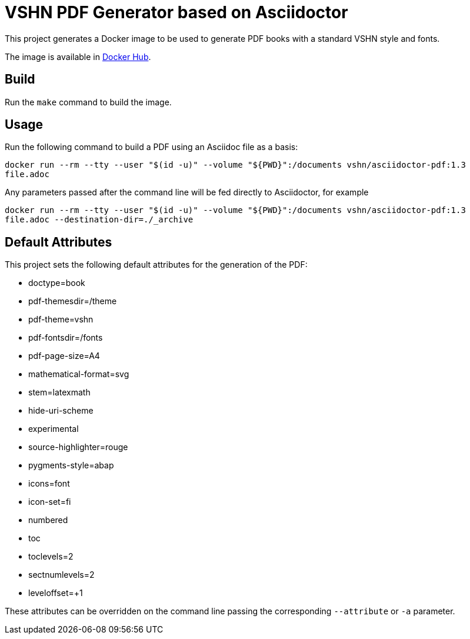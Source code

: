 = VSHN PDF Generator based on Asciidoctor

This project generates a Docker image to be used to generate PDF books with a standard VSHN style and fonts.

The image is available in https://hub.docker.com/r/vshn/asciidoctor-pdf[Docker Hub].

== Build

Run the `make` command to build the image.

== Usage

Run the following command to build a PDF using an Asciidoc file as a basis:

`docker run --rm --tty --user "$(id -u)" --volume "${PWD}":/documents vshn/asciidoctor-pdf:1.3 file.adoc`

Any parameters passed after the command line will be fed directly to Asciidoctor, for example

`docker run --rm --tty --user "$(id -u)" --volume "${PWD}":/documents vshn/asciidoctor-pdf:1.3 file.adoc --destination-dir=./_archive`

== Default Attributes

This project sets the following default attributes for the generation of the PDF:

* doctype=book
* pdf-themesdir=/theme
* pdf-theme=vshn
* pdf-fontsdir=/fonts
* pdf-page-size=A4
* mathematical-format=svg
* stem=latexmath
* hide-uri-scheme
* experimental
* source-highlighter=rouge
* pygments-style=abap
* icons=font
* icon-set=fi
* numbered
* toc
* toclevels=2
* sectnumlevels=2
* leveloffset=+1

These attributes can be overridden on the command line passing the corresponding `--attribute` or `-a` parameter.
